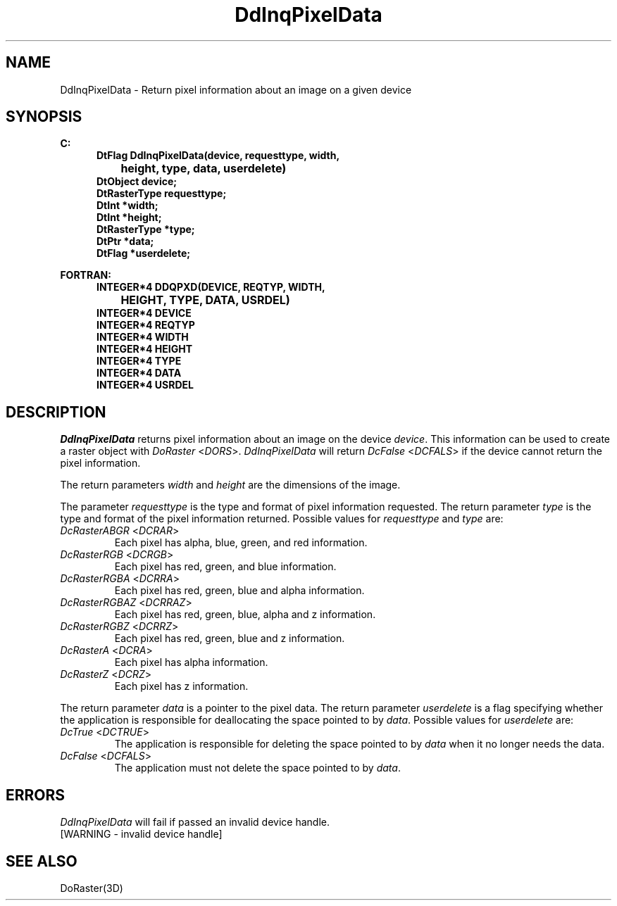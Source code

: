 .\"#ident "%W% %G%"
.\"
.\" # Copyright (C) 1994 Kubota Graphics Corp.
.\" # 
.\" # Permission to use, copy, modify, and distribute this material for
.\" # any purpose and without fee is hereby granted, provided that the
.\" # above copyright notice and this permission notice appear in all
.\" # copies, and that the name of Kubota Graphics not be used in
.\" # advertising or publicity pertaining to this material.  Kubota
.\" # Graphics Corporation MAKES NO REPRESENTATIONS ABOUT THE ACCURACY
.\" # OR SUITABILITY OF THIS MATERIAL FOR ANY PURPOSE.  IT IS PROVIDED
.\" # "AS IS", WITHOUT ANY EXPRESS OR IMPLIED WARRANTIES, INCLUDING THE
.\" # IMPLIED WARRANTIES OF MERCHANTABILITY AND FITNESS FOR A PARTICULAR
.\" # PURPOSE AND KUBOTA GRAPHICS CORPORATION DISCLAIMS ALL WARRANTIES,
.\" # EXPRESS OR IMPLIED.
.\"
.TH DdInqPixelData 3D "Dore"
.SH NAME
DdInqPixelData \- Return pixel information about an image on a given device
.SH SYNOPSIS
.nf
.ft 3
C:
.in  +.5i
DtFlag DdInqPixelData(device, requesttype, width, 
		height, type, data, userdelete)
DtObject device;
DtRasterType requesttype;
DtInt *width;
DtInt *height;
DtRasterType *type;
DtPtr *data;
DtFlag *userdelete;
.sp
.in  -.5i
FORTRAN:
.in  +.5i
INTEGER*4 DDQPXD(DEVICE, REQTYP, WIDTH, 
		HEIGHT, TYPE, DATA, USRDEL)
INTEGER*4 DEVICE
INTEGER*4 REQTYP
INTEGER*4 WIDTH
INTEGER*4 HEIGHT
INTEGER*4 TYPE
INTEGER*4 DATA
INTEGER*4 USRDEL
.in  -.5i
.fi 
.IX "DdInqPixelData"
.IX "DDQPXD"
.SH DESCRIPTION
.LP
\f2DdInqPixelData\fP returns pixel information about an image on the
device \f2device\fP.
This information can be used to create a raster object with \f2DoRaster\fP
<\f2DORS\fP>.
\f2DdInqPixelData\fP will return \f2DcFalse\fP <\f2DCFALS\fP> if the 
device cannot return the pixel information.
.PP
The return parameters \f2width\fP and \f2height\fP are the dimensions 
of the image.
.PP
The parameter \f2requesttype\fP is the type and format of pixel information
requested.
The return parameter \f2type\fP is the type and format of the pixel 
information returned.
Possible values for \f2requesttype\fP and \f2type\fP are:
.IP "\f2DcRasterABGR\fP <\f2DCRAR\fP>"
Each pixel has alpha, blue, green, and red information.
.IX DcRasterABGR
.IX DCRAR
.IP "\f2DcRasterRGB\fP <\f2DCRGB\fP>"
Each pixel has red, green, and blue information.
.IX DcRasterRGBA
.IX DCRRA
.IP "\f2DcRasterRGBA\fP <\f2DCRRA\fP>"
Each pixel has red, green, blue and alpha information.
.IX DcRasterRGBAZ
.IX DCRRAZ
.IP "\f2DcRasterRGBAZ\fP <\f2DCRRAZ\fP>"
Each pixel has red, green, blue, alpha and z information.
.IX DcRasterRGBZ
.IX DCRRZ
.IP "\f2DcRasterRGBZ\fP <\f2DCRRZ\fP>"
Each pixel has red, green, blue and z information.
.IX DcRasterA
.IX DCRA
.IP "\f2DcRasterA\fP <\f2DCRA\fP>"
Each pixel has alpha information.
.IX DcRasterZ
.IX DCRZ
.IP "\f2DcRasterZ\fP <\f2DCRZ\fP>"
Each pixel has z information.
.LP
The return parameter \f2data\fP is a pointer to the pixel data.
The return parameter \f2userdelete\fP is a flag specifying whether 
the application is responsible for deallocating the space pointed to 
by \f2data\fP.
Possible values for \f2userdelete\fP are:
.IP "\f2DcTrue\fP <\f2DCTRUE\fP>"
The application is responsible for deleting the space pointed to by \f2data\fP
when it no longer needs the data. 
.IP "\f2DcFalse\fP <\f2DCFALS\fP>"
The application must not delete the space pointed to by \f2data\fP.
.SH ERRORS
.I DdInqPixelData
will fail if passed an invalid device handle.
.TP 15
[WARNING - invalid device handle]
.SH SEE ALSO
DoRaster(3D)
